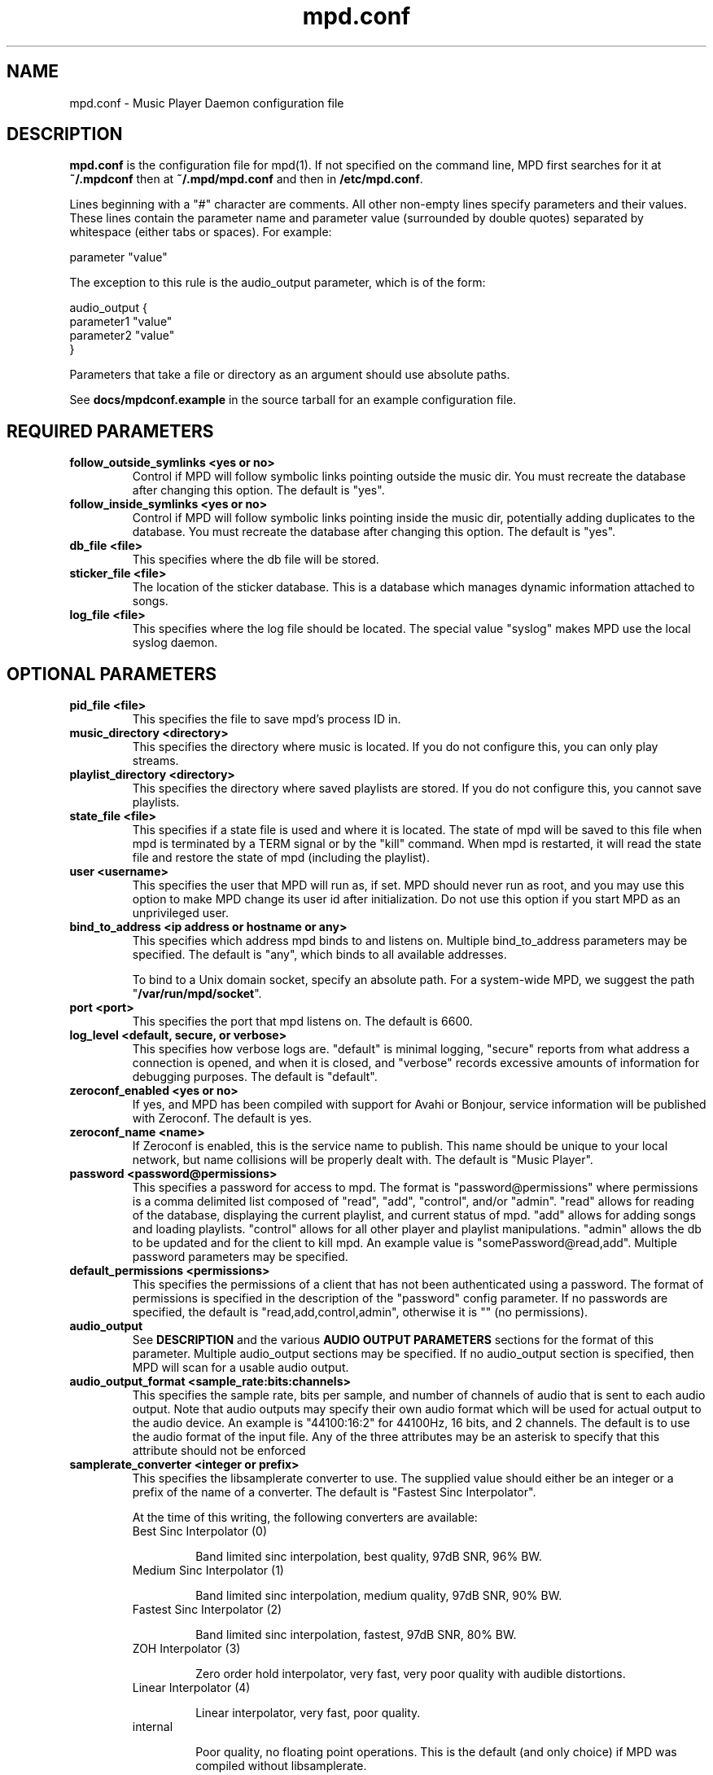 .TH mpd.conf 5
.SH NAME
mpd.conf \- Music Player Daemon configuration file
.SH DESCRIPTION
\fBmpd.conf\fP is the configuration file for mpd(1).  If not specified on the
command line, MPD first searches for it at \fB~/.mpdconf\fP then at
\fB~/.mpd/mpd.conf\fP and then in \fB/etc/mpd.conf\fP.

Lines beginning with a "#" character are comments.  All other non-empty lines
specify parameters and their values.  These lines contain the parameter name
and parameter value (surrounded by double quotes) separated by whitespace
(either tabs or spaces).  For example:

parameter "value"

The exception to this rule is the audio_output parameter, which is of the form:

audio_output {
.br
        parameter1 "value"
        parameter2 "value"
.br
}

Parameters that take a file or directory as an argument should use absolute
paths.

See \fBdocs/mpdconf.example\fP in the source tarball for an example
configuration file.
.SH REQUIRED PARAMETERS
.TP
.B follow_outside_symlinks <yes or no>
Control if MPD will follow symbolic links pointing outside the music dir.
You must recreate the database after changing this option.
The default is "yes".
.TP
.B follow_inside_symlinks <yes or no>
Control if MPD will follow symbolic links pointing inside the music dir,
potentially adding duplicates to the database.
You must recreate the database after changing this option.
The default is "yes".
.TP
.B db_file <file>
This specifies where the db file will be stored.
.TP
.B sticker_file <file>
The location of the sticker database.  This is a database which
manages dynamic information attached to songs.
.TP
.B log_file <file>
This specifies where the log file should be located.
The special value "syslog" makes MPD use the local syslog daemon.
.SH OPTIONAL PARAMETERS
.TP
.B pid_file <file>
This specifies the file to save mpd's process ID in.
.TP
.B music_directory <directory>
This specifies the directory where music is located.
If you do not configure this, you can only play streams.
.TP
.B playlist_directory <directory>
This specifies the directory where saved playlists are stored.
If you do not configure this, you cannot save playlists.
.TP
.B state_file <file>
This specifies if a state file is used and where it is located.  The state of
mpd will be saved to this file when mpd is terminated by a TERM signal or by
the "kill" command.  When mpd is restarted, it will read the state file and
restore the state of mpd (including the playlist).
.TP
.B user <username>
This specifies the user that MPD will run as, if set.  MPD should
never run as root, and you may use this option to make MPD change its
user id after initialization.  Do not use this option if you start MPD
as an unprivileged user.
.TP
.B bind_to_address <ip address or hostname or any>
This specifies which address mpd binds to and listens on.  Multiple
bind_to_address parameters may be specified.  The default is "any", which binds
to all available addresses.

To bind to a Unix domain socket, specify an absolute path.  For a
system-wide MPD, we suggest the path "\fB/var/run/mpd/socket\fP".
.TP
.B port <port>
This specifies the port that mpd listens on.  The default is 6600.
.TP
.B log_level <default, secure, or verbose>
This specifies how verbose logs are.  "default" is minimal logging, "secure"
reports from what address a connection is opened, and when it is closed, and
"verbose" records excessive amounts of information for debugging purposes.  The
default is "default".
.TP
.B zeroconf_enabled <yes or no>
If yes, and MPD has been compiled with support for Avahi or Bonjour, service
information will be published with Zeroconf.  The default is yes.
.TP
.B zeroconf_name <name>
If Zeroconf is enabled, this is the service name to publish.  This name should
be unique to your local network, but name collisions will be properly dealt
with.  The default is "Music Player".
.TP
.B password <password@permissions>
This specifies a password for access to mpd.  The format is
"password@permissions" where permissions is a comma delimited list composed
of "read", "add", "control", and/or "admin".  "read" allows for reading of the
database, displaying the current playlist, and current status of mpd.  "add"
allows for adding songs and loading playlists.  "control" allows for all other
player and playlist manipulations.  "admin" allows the db to be updated and for
the client to kill mpd.  An example value is "somePassword@read,add".  Multiple
password parameters may be specified.
.TP
.B default_permissions <permissions>
This specifies the permissions of a client that has not been authenticated
using a password.  The format of permissions is specified in the description of
the "password" config parameter.  If no passwords are specified, the default is
"read,add,control,admin", otherwise it is "" (no permissions).
.TP
.B audio_output
See \fBDESCRIPTION\fP and the various \fBAUDIO OUTPUT PARAMETERS\fP sections
for the format of this parameter.  Multiple audio_output sections may be
specified.  If no audio_output section is specified, then MPD will scan for a
usable audio output.
.TP
.B audio_output_format <sample_rate:bits:channels>
This specifies the sample rate, bits per sample, and number of channels of
audio that is sent to each audio output.  Note that audio outputs may specify
their own audio format which will be used for actual output to the audio
device.  An example is "44100:16:2" for 44100Hz, 16 bits, and 2 channels.  The
default is to use the audio format of the input file.
Any of the three attributes may be an asterisk to specify that this
attribute should not be enforced
.TP
.B samplerate_converter <integer or prefix>
This specifies the libsamplerate converter to use.  The supplied value should
either be an integer or a prefix of the name of a converter.  The default is
"Fastest Sinc Interpolator".

At the time of this writing, the following converters are available:
.RS
.TP
Best Sinc Interpolator (0)

Band limited sinc interpolation, best quality, 97dB SNR, 96% BW.
.TP
Medium Sinc Interpolator (1)

Band limited sinc interpolation, medium quality, 97dB SNR, 90% BW.
.TP
Fastest Sinc Interpolator (2)

Band limited sinc interpolation, fastest, 97dB SNR, 80% BW.
.TP
ZOH Interpolator (3)

Zero order hold interpolator, very fast, very poor quality with audible
distortions.
.TP
Linear Interpolator (4)

Linear interpolator, very fast, poor quality.
.TP
internal

Poor quality, no floating point operations.  This is the default (and
only choice) if MPD was compiled without libsamplerate.
.RE
.IP
For an up-to-date list of available converters, please see the libsamplerate
documentation (available online at <\fBhttp://www.mega-nerd.com/SRC/\fP>).
.TP
.B replaygain <off or album or track or auto>
If specified, mpd will adjust the volume of songs played using ReplayGain tags
(see <\fBhttp://www.replaygain.org/\fP>).  Setting this to "album" will adjust
volume using the album's ReplayGain tags, while setting it to "track" will
adjust it using the track ReplayGain tags.  "auto" uses the track ReplayGain
tags if random play is activated otherwise the album ReplayGain tags. Currently
only FLAC, Ogg Vorbis, Musepack, and MP3 (through ID3v2 ReplayGain tags, not
APEv2) are supported.
.TP
.B replaygain_preamp <-15 to 15>
This is the gain (in dB) applied to songs with ReplayGain tags.
.TP
.B volume_normalization <yes or no>
If yes, mpd will normalize the volume of songs as they play.  The default is no.
.TP
.B audio_buffer_size <size in KiB>
This specifies the size of the audio buffer in kibibytes.  The default is 2048,
large enough for nearly 12 seconds of CD-quality audio.
.TP
.B buffer_before_play <0-100%>
This specifies how much of the audio buffer should be filled before playing a
song.  Try increasing this if you hear skipping when manually changing songs.
The default is 10%, a little over 1 second of CD-quality audio with the default
buffer size.
.TP
.B http_proxy_host <hostname>
This setting is deprecated.  Use the "proxy" setting in the "curl"
input block.  See MPD user manual for details.
.TP
.B connection_timeout <seconds>
If a client does not send any new data in this time period, the connection is
closed.  The default is 60.
.TP
.B max_connections <number>
This specifies the maximum number of clients that can be connected to mpd.  The
default is 5.
.TP
.B max_playlist_length <number>
This specifies the maximum number of songs that can be in the playlist.  The
default is 4096.
.TP
.B max_command_list_size <size in KiB>
This specifies the maximum size a command list can be.  The default is 2048.
.TP
.B max_output_buffer_size <size in KiB>
This specifies the maximum size of the output buffer to a client.  The default
is 8192.
.TP
.B filesystem_charset <charset>
This specifies the character set used for the filesystem.  A list of supported
character sets can be obtained by running "iconv -l".  The default is
determined from the locale when the db was originally created.
.TP
.B id3v1_encoding <charset>
This specifies the character set which ID3v1 tags are encoded in.  A list of
supported character sets can be obtained by running "iconv -l".  The default is
to let libid3tag convert them (from ISO-8859-1, as the standard specifies) and
do no additional conversion.
.TP
.B gapless_mp3_playback <yes or no>
This specifies whether to support gapless playback of MP3s which have the
necessary headers.  Useful if your MP3s have headers with incorrect
information.  If you have such MP3s, it is highly recommended that you fix them
using vbrfix (available from <http://www.willwap.co.uk/Programs/vbrfix.php>)
instead of disabling gapless MP3 playback.  The default is to support gapless
MP3 playback.
.TP
.B save_absolute_paths_in_playlists <yes or no>
This specifies whether relative or absolute paths for song filenames are used
when saving playlists.  The default is "no".
.TP
.B metadata_to_use <tags>
This specifies the tag types that will be scanned for and made available to
clients.  Note that you must recreate (not update) your database for changes to
this parameter to take effect.  Possible values are artist, album, title,
track, name, genre, date, composer, performer, comment, and disc.  Multiple
tags may be specified as a comma separated list.  An example value is
"artist,album,title,track".  The special value "none" may be used alone to
disable all metadata.  The default is to use all known tag types except for
comments.
.TP
.B auto_update <yes or no>
This specifies the wheter to support automatic update of music database when
files are changed in music_directory. The default is to disable autoupdate
of database.
.TP
.B auto_update_depth <N>
Limit the depth of the directories being watched, 0 means only watch
the music directory itself.  There is no limit by default.
.SH REQUIRED AUDIO OUTPUT PARAMETERS
.TP
.B type <type>
This specifies the audio output type.  See the list of supported outputs in mpd
--version for possible values.
.TP
.B name <name>
This specifies a unique name for the audio output.
.SH OPTIONAL AUDIO OUTPUT PARAMETERS
.TP
.B format <sample_rate:bits:channels>
This specifies the sample rate, bits per sample, and number of channels of
audio that is sent to the audio output device.  See documentation for the
\fBaudio_output_format\fP parameter for more details.  The default is to use
whatever audio format is passed to the audio output.
Any of the three attributes may be an asterisk to specify that this
attribute should not be enforced
.TP
.B replay_gain_handler <software, mixer or none>
Specifies how replay gain is applied.  The default is "software",
which uses an internal software volume control.  "mixer" uses the
configured (hardware) mixer control.  "none" disables replay gain on
this audio output.
.SH OPTIONAL ALSA OUTPUT PARAMETERS
.TP
.B device <dev>
This specifies the device to use for audio output.  The default is "default".
.TP
.B mixer_type <hardware, software or none>
Specifies which mixer should be used for this audio output: the
hardware mixer (available for ALSA, OSS and PulseAudio), the software
mixer or no mixer ("none").  By default, the hardware mixer is used
for devices which support it, and none for the others.
.TP
.B mixer_device <mixer dev>
This specifies which mixer to use.  The default is "default".  To use
the second sound card in a system, use "hw:1".
.TP
.B mixer_control <mixer ctrl>
This specifies which mixer control to use (sometimes referred to as
the "device").  The default is "PCM".  Use "amixer scontrols" to see
the list of possible controls.
.TP
.B mixer_index <mixer index>
A number identifying the index of the named mixer control.  This is
probably only useful if your alsa device has more than one
identically\-named mixer control.  The default is "0".  Use "amixer
scontrols" to see the list of controls with their indexes.
.TP
.B use_mmap <yes or no>
Setting this allows you to use memory-mapped I/O.  Certain hardware setups may
benefit from this, but most do not.  Most users do not need to set this.  The
default is to not use memory-mapped I/O.
.TP
.B auto_resample <yes or no>
Setting this to "no" disables ALSA's software resampling, if the
hardware does not support a specific sample rate.  This lets MPD do
the resampling.  "yes" is the default and allows ALSA to resample.
.TP
.B auto_channels <yes or no>
Setting this to "no" disables ALSA's channel conversion, if the
hardware does not support a specific number of channels.  Default: "yes".
.TP
.B auto_format <yes or no>
Setting this to "no" disables ALSA's sample format conversion, if the
hardware does not support a specific sample format.  Default: "yes".
.TP
.B buffer_time <time in microseconds>
This sets the length of the hardware sample buffer in microseconds.  Increasing
it may help to reduce or eliminate skipping on certain setups.  Most users do
not need to change this.  The default is 500000 microseconds (0.5 seconds).
.TP
.B period_time <time in microseconds>
This sets the time between hardware sample transfers in microseconds.
Increasing this can reduce CPU usage while lowering it can reduce underrun
errors on bandwidth-limited devices.  Some users have reported good results
with this set to 50000, but not all devices support values this high.  Most
users do not need to change this.  The default is 256000000 / sample_rate(kHz),
or 5804 microseconds for CD-quality audio.
.SH OPTIONAL OSS OUTPUT PARAMETERS
.TP
.B device <dev>
This specifies the device to use for audio output.  The default is "/dev/dsp".
.TP
.B mixer_device <mixer dev>
This specifies which mixer to use.  The default is "/dev/mixer".
.TP
.B mixer_control <mixer ctrl>
This specifies which mixer control to use (sometimes referred to as the
"device").  The default is to use the main PCM mixer.  An example is "Pcm".
.SH OPTIONAL PULSE OUTPUT PARAMETERS
.TP
.B server <server list>
A space separated list of servers to try to connect to.  See
<\fBhttp://www.pulseaudio.org/wiki/ServerStrings\fP> for more details.  The
default is to let PulseAudio choose a server.
If you specify more than one server name, MPD tries to connect to one
after another until it successfully establishes a connection.
.TP
.B sink <sink>
The sink to output to.  The default is to let PulseAudio choose a sink.
.SH OPTIONAL JACK OUTPUT PARAMETERS
.TP
.B client_name <name>
The client name to use when connecting to JACK.  The output ports <name>:left
and <name>:right will also be created for the left and right channels,
respectively.
.TP
.B ports <left_port,right_port>
This specifies the left and right ports to connect to for the left and right
channels, respectively.  The default is to let JACK choose a pair of ports.
.TP
.B ringbuffer_size <size in bytes>
This specifies the size of the ringbuffer in bytes.  The default is 32768.
.SH OPTIONAL AO OUTPUT PARAMETERS
.TP
.B driver <driver>
This specifies the libao driver to use for audio output.  Possible values
depend on what libao drivers are available.  See
<\fBhttp://www.xiph.org/ao/doc/drivers.html\fP> for information on some
commonly used drivers.  Typical values for Linux include "oss" and "alsa09".
The default is "default", which causes libao to select an appropriate plugin.
.TP
.B options <opts>
This specifies the options to use for the selected libao driver.  For oss, the
only option available is "dsp".  For alsa09, the available options are: "dev",
"buf_size", and "periods".  See <\fBhttp://www.xiph.org/ao/doc/drivers.html\fP>
for available options for some commonly used drivers.  Options are assigned
using "=", and ";" is used to separate options.  An example for oss:
"dsp=/dev/dsp".  An example for alsa09: "dev=hw:0,0;buf_size=4096".  The
default is "".
.TP
.B write_size <size in bytes>
This specifies how many bytes to write to the audio device at once.  This
parameter is to work around a bug in older versions of libao on sound cards
with very small buffers.  The default is 1024.
.SH REQUIRED FIFO OUTPUT PARAMETERS
.TP
.B path <path>
This specifies the path of the FIFO to output to.  Must be an absolute path.
If the path does not exist it will be created when mpd is started, and removed
when mpd is stopped.  The FIFO will be created with the same user and group as
mpd is running as.  Default permissions can be modified by using the builtin
shell command "umask".  If a FIFO already exists at the specified path it will
be reused, and will \fBnot\fP be removed when mpd is stopped.  You can use the
"mkfifo" command to create this, and then you may modify the permissions to
your liking.
.SH REQUIRED SHOUT OUTPUT PARAMETERS
.TP
.B name <name>
This specifies not only the unique audio output name, but also the stream
title.
.TP
.B host <hostname>
This specifies the hostname of the icecast server to connect to.
.TP
.B port <port>
This specifies the port of the icecast server to connect to.
.TP
.B mount <mountpoint>
This specifies the icecast mountpoint to use.
.TP
.B password <password>
This specifies the password to use when logging in to the icecast server.
.TP
.B quality <quality>
This specifies the encoding quality to use.  The value must be between 0
and 10.  Fractional values, such as 2.5, are permitted.  Either the quality or
the bitrate parameter must be specified, but not both.  For Ogg, a
higher quality number produces higher quality output.  For MP3, it's
just the opposite, with lower numbers producing higher quality output.
.TP
.B bitrate <kbps>
This specifies the bitrate to use for encoding.  Either the quality or the
bitrate parameter must be specified, but not both.
.TP
.B format <sample_rate:bits:channels>
This specifies the sample rate, bits per sample, and number of channels to use
for encoding.
.SH OPTIONAL SHOUT OUTPUT PARAMETERS
.TP
.B encoding <encoding>
This specifies which output encoding to use.  Should be either "ogg"
or "mp3",  "mp3" is needed for shoutcast streaming. The default is "ogg".
.TP
.B protocol <protocol>
This specifies the protocol that wil be used to connect to the
icecast/shoutcast server. The options are "shoutcast", "icecast1" and
"icecast2". The default is "icecast2".
.TP
.B user <username>
This specifies the username to use when logging in to the icecast server.  The
default is "source".
.TP
.B public <yes or no>
This specifies whether to request that the stream be listed in all public
stream directories that the icecast server knows about.  The default is no.
.TP
.B timeout <seconds>
This specifies the number of seconds to wait before giving up on trying to
connect to the icecast server.  The default is 2 seconds.
.TP
.B description <description>
This specifies a description of the stream.
.TP
.B url <url>
This specifies a URL associated with the stream.
.TP
.B genre <genre>
This specifies the genre(s) of the stream.
.SH FILES
.TP
.BI ~/.mpdconf
User configuration file.
.TP
.BI /etc/mpd.conf
Global configuration file.
.SH SEE ALSO
mpd(1), mpc(1)
